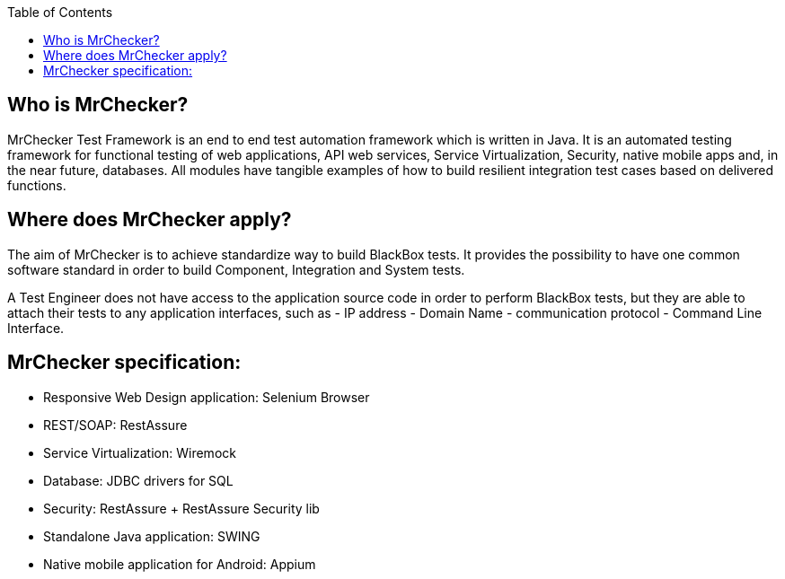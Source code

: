 :toc: macro

ifdef::env-github[]
:tip-caption: :bulb:
:note-caption: :information_source:
:important-caption: :heavy_exclamation_mark:
:caution-caption: :fire:
:warning-caption: :warning:
endif::[]

toc::[]
:idprefix:
:idseparator: -
:reproducible:
:source-highlighter: rouge
:listing-caption: Listing
 
 
== Who is MrChecker?

MrChecker Test Framework is an end to end test automation framework which is written in Java.
It is an automated testing framework for functional testing of web applications, API web services, Service Virtualization, Security, native mobile apps and, in the near future, databases. All modules have tangible examples of how to build resilient integration test cases based on delivered functions. 

== Where does MrChecker apply?

The aim of MrChecker is to achieve standardize way to build BlackBox tests. It provides the possibility to have one common software standard in order to build Component, Integration and System tests.

A Test Engineer does not have access to the application source code in order to perform BlackBox tests, but they are able to attach their tests to any application interfaces, such as  - IP address - Domain Name - communication protocol - Command Line Interface.

== MrChecker specification:

* Responsive Web Design application: Selenium Browser

* REST/SOAP: RestAssure

* Service Virtualization: Wiremock

* Database: JDBC drivers for SQL

* Security: RestAssure + RestAssure Security lib

* Standalone Java application: SWING

* Native mobile application for Android: Appium

